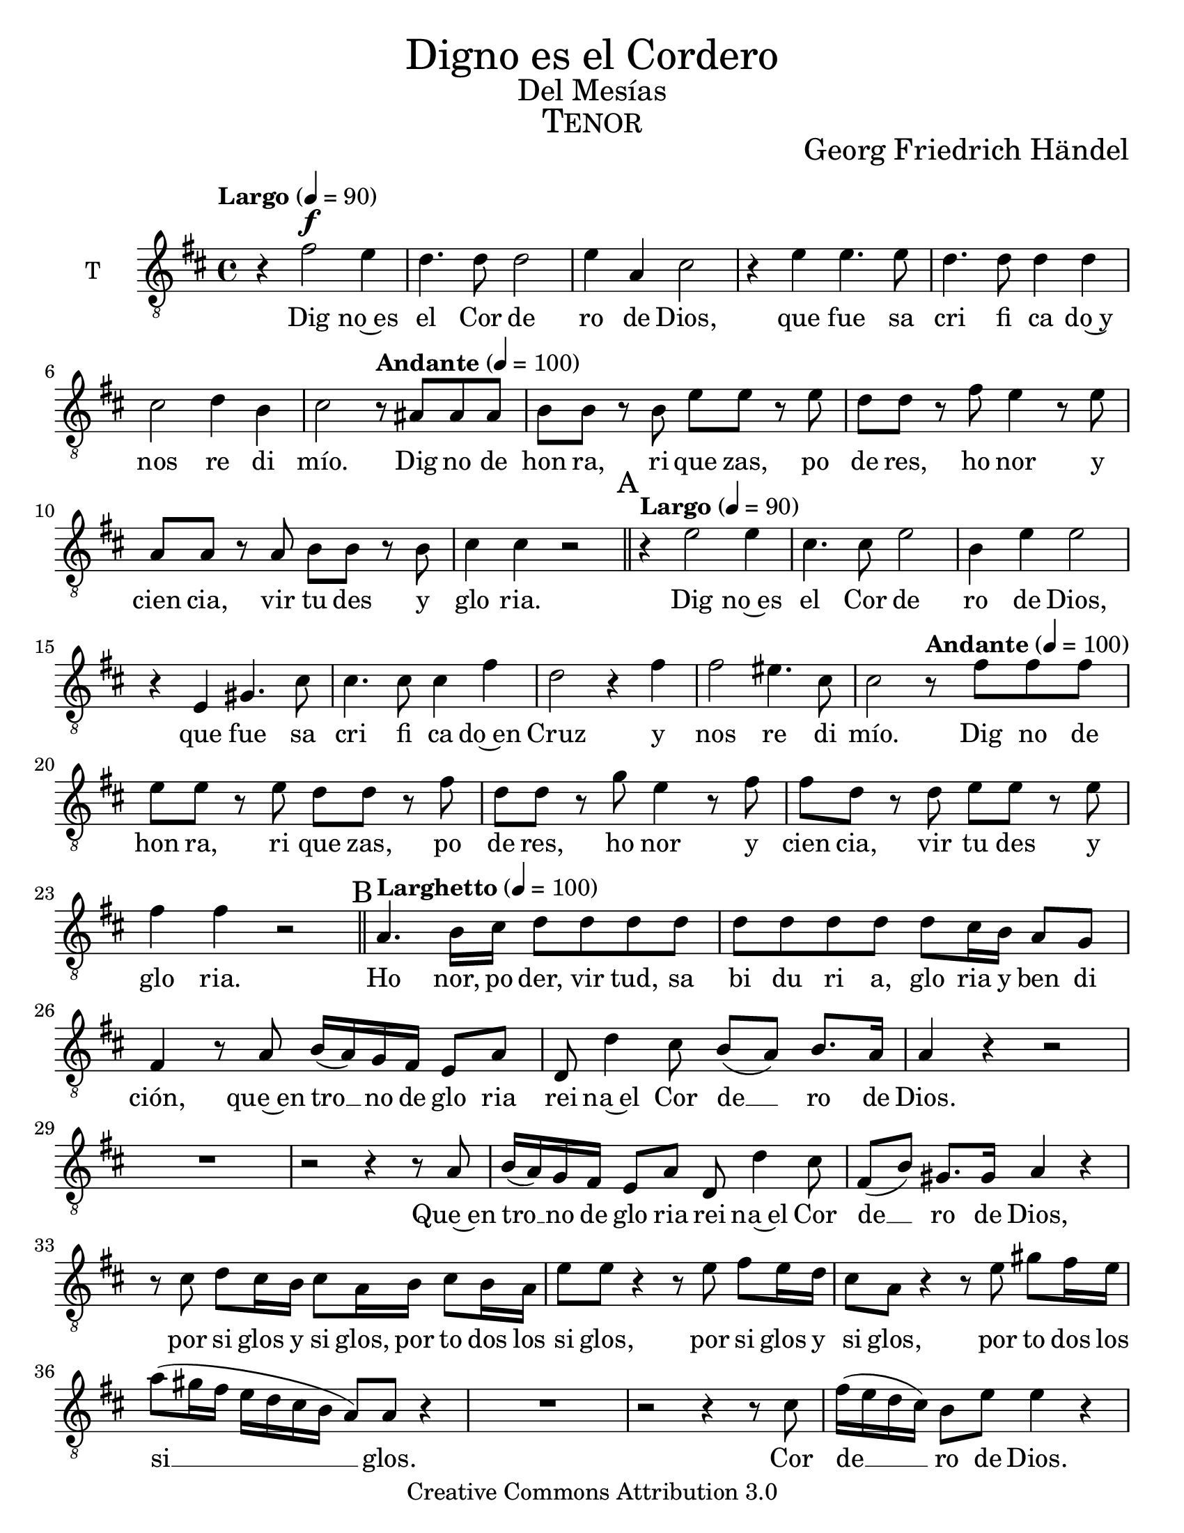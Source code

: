% ****************************************************************
% Create on Frescobaldi 2.0.8 20130221
% by serach.sam@
% Digno es el Cordero - Tenor
% ****************************************************************
\language "espanol"
\version "2.16.0"

#(set-global-staff-size 22)
\markup { \fill-line { \center-column { \fontsize #5 "Digno es el Cordero" \fontsize #2 "Del Mesías" \fontsize #3 \caps "Tenor" } } }
\markup { \fill-line { " " \center-column { \fontsize #2 "Georg Friedrich Händel" } } }

\header {
  copyright = "Creative Commons Attribution 3.0"
  tagline = \markup { \with-url #"http://lilypond.org/web/" { LilyPond ... \italic { music notation for everyone } } }
  breakbefore = ##t
}

global = { 
  \clef "G_8" 
  \key re \major 
  \time 4/4 
  \tempo "Largo" 4 = 90 %1
  s1*6 s2 
  \tempo "Andante" 4 = 100 s2 %7
  s1*4
  \bar "||" \mark A \tempo "Largo" 4 = 90 %12
  s1*7 s2
  \tempo "Andante" 4 = 100 s2 %19
  s1*4
  \bar "||" \mark B \tempo "Larghetto" 4 = 100 %24
  s1*18
  \mark C %42
  s1*11
  \mark D %53
  s1*16
  \mark E \tempo "Adagio" 4 = 80 %69
  s1*3
  \bar "|." 
}

tenor = \relative do' {
  \set Staff.instrumentName = "T"
  \set Staff.midiInstrument = "choir aahs"
  \set Score.skipBars = ##t
  \dynamicUp
  
  % Type notes here 
  r4 fas2\f mi4 | %1
  re4. re8 re2 | %2
  mi4 la,4 dos2 | %3
  r4 mi4 mi4. mi8 | %4
  re4. re8 re4 re4 | %5
  dos2 re4 si4 | %6
  dos2 r8 las8 las8 las8 | %7
  si8 si8 r8 si8 mi8 mi8 r8 mi8 | %8
  re8 re8 r8 fas8 mi4 r8 mi8 | %9
  la,8 la8 r8 la8 si8 si8 r8 si8 | %10 
  dos4 dos4 r2 | %11
  r4 mi2 mi4 | %12
  dos4. dos8 mi2 | %13
  si4 mi4 mi2 | %14
  r4 mi,4 sols4. dos8 | %15
  dos4. dos8 dos4 fas4 | %16
  re2 r4 fas4 | %17
  fas2 mis4. dos8 | %18
  dos2 r8 fas8 fas8 fas8 | %19
  mi8 mi8 r8 mi8 re8 re8 r8 fas8 | %20
  re8 re8 r8 sol8 mi4 r8 fas8 | %21
  fas8 re8 r8 re8 mi8 mi8 r8 mi8 | %22
  fas4 fas4 r2 | %23
  la,4. si16 dos16 re8 re8 re8 re8 | %28
  re8 re8 re8 re8 re8 dos16 si16 la8 sol8 | %29
  fas4 r8 la8 si16( la16) sol16 fas16 mi8 la8 | %30
  re,8 re'4 dos8 si8( la8) si8. la16 | %31
  la4 r4 r2 | %32
  R1 | %33
  r2 r4 r8 la8 | %34
  si16( la16) sol16 fas16 mi8 la8 re,8 re'4 dos8 | %35
  fas,8( si8) sols8. sols16 la4 r4 | %36
  r8 dos8 re8 dos16 si16 dos8 la16 si16 dos8 si16 la16 | %37
  mi'8 mi8 r4 r8 mi8 fas8 mi16 re16 | %38
  dos8 la8 r4 r8 mi'8 sols8 fas16 mi16 | %39
  la8( sols16 fas16 mi16 re16 dos16 si16 la8) la8 r4 | %40
  R1 | %41
  r2 r4 r8 dos8 | %42
  fas16( mi16 re16 dos16) si8 mi8 mi4 r4 | %43
  R1 | %44
  r2 r4 la,8 si16 dos16 | %45
  re8 re8 re8 re8 re8 dos16 si16 la8 sol8 | %46
  fas4 r8 fas8 sol4 la8 dos8 | %47 
  re4 r4 r2 | %48
  R1*2 | %50
  r2 r4 la8 dos16 re16 |%51 
  mi8 mi8 mi8 mi8 mi8 mi8 mi8. re16 | %52
  dos4 dos8 re16 mi16 fas8 fas8 fas8 fas8 | %53
  fas8 fas8 re8 re8 dos4 dos4 | %54
  dos2 dos4 \breathe re8 mi16 fas16 | %55
  sol8 sol8 sol8 sol8 sol8 sol8 sol8 sol8 | %56
  fas8 fas8 mi8 re8 la4 \breathe la8 si16 dos16 | %57
  re8 re8 re8 re8 re8 re8 re8 re8 | %58
  re8 dos16 si16 la8 sol8 fas4 r4 | %59
  fas'8 re8 r4 fas8 re8 r4 | %60
  fas8 re8 r8 fas8 fas8 fas16 fas16 re8 sol8 | %61
  fas4 r4 r2 | %62
  r4 r8 mi8 fas16( mi16) re16 dos16 si8 mi8 | %63
  la,8 la8 r8 fas'8 fas8( re8) re8 re8 | %64
  re4 r8 fas8 sol16( fas16 mi16 re16) dos8 dos8 | %65
  re8 re8 r8 re8 dos8 dos8 r8 dos8 | %66
  si8 si8 r8 dos8 la8 la8 r8 re8 | %67
  re8 la8 r8 si8 si16( la16 sol16 fas16) mi8 dos'8 | %68
  dos16( si16 la16 sol16) fas8 re'8 re16( dos16 si16 la16) sol8 mi'8 | %69
  mi16( re16 dos16 si16) la8 fas'8 fas8 si,8 r8 dos8 | %70
  dos16( si16 la16 si16) dos8 mi8 re4 re8 re8 | %71
  re4( dos4) fas4 r8 mi8 | %72
  fas2 mi4 mi4 | %73
  fas2( re2) | %74
  mi1\fermata| %75
}

tenorletra = \lyricmode {
  Dig no~es el Cor de ro de Dios, que fue sa cri fi ca do~y nos re di mío.
  Dig no de hon ra, ri que zas, po de res, ho nor y cien cia, vir tu des y glo ria.
  Dig no~es el Cor de ro de Dios, que fue sa cri fi ca do~en Cruz y nos re di mío.
  Dig no de hon ra, ri que zas, po de res, ho nor y cien cia, vir tu des y glo ria.
  Ho nor, po der, vir tud, sa bi du ri a, glo ria y ben di ción, que~en tro __ no de glo ria rei na~el Cor de __ ro de Dios.
  Que~en tro __ no de glo ria rei na~el Cor de __ ro de Dios, 
  por si glos y si glos, por to dos los si glos, por si glos y si glos, por to dos los si __ glos.
  Cor de __ ro de Dios.
  Ho nor,  po der, vir tud y glo ria y ben di ción, ho nor, ben di ción.
  Ho nor, po der, vir tud y glo ria~y ben di ción.
  Ho nor, po der, vir tud y glo ria~y ben di ción por si glos.
  Ho nor, po der, vir tud, sa bi su ri a, glo ria~y ben di ción.
  Ho nor, po der, vir tud, sa bi du ri a, glo ria y ben di ción.
  Glo ria, siem pre, glo ria, ho no res y ben di cion.
  Que~en tro __ no de glo ria rei na~el Co de __ ro de Dios,
  por si __ glos y si glos, por siem pre, por siem pre, por siem pre, por siem pre,
  por si __ glos y si __ glos, por si __ glos y si __ glos, por siem pre, por si __ glos,
  por to dos los si __ glos, por to dos los si __ glos.
}

\score {
  <<
    \new Voice = "tenor" { << \global \tenor >> }
    \new Lyrics \lyricsto "tenor" { \tenorletra }
  >>
  \midi {}
  \layout {}
}

\paper { #(set-paper-size "letter") }
